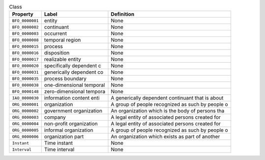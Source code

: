 
.. _Table Class:

.. table:: Class

    ===================  ========================  ================================================
    Property             Label                     Definition
    ===================  ========================  ================================================
    ``BFO_0000001``      entity                    None
    ``BFO_0000002``      continuant                None
    ``BFO_0000003``      occurrent                 None
    ``BFO_0000008``      temporal region           None
    ``BFO_0000015``      process                   None
    ``BFO_0000016``      disposition               None
    ``BFO_0000017``      realizable entity         None
    ``BFO_0000020``      specifically dependent c  None
    ``BFO_0000031``      generically dependent co  None
    ``BFO_0000035``      process boundary          None
    ``BFO_0000038``      one-dimensional temporal  None
    ``BFO_0000148``      zero-dimensional tempora  None
    ``IAO_0000030``      information content enti  A generically dependent continuant that is about
    ``ORG_0000001``      organization              A group of people recognized as such by people o
    ``ORG_0000002``      government organization   An organization which is the body of persons tha
    ``ORG_0000003``      company                   A legal entity of associated persons created for
    ``ORG_0000004``      non-profit organization   A legal entity of associated persons created for
    ``ORG_0000005``      informal organization     A group of people recognized as such by people o
    ``ORG_0000006``      organization part         An organization which exists as part of another 
    ``Instant``          Time instant              None
    ``Interval``         Time interval             None
    ===================  ========================  ================================================
